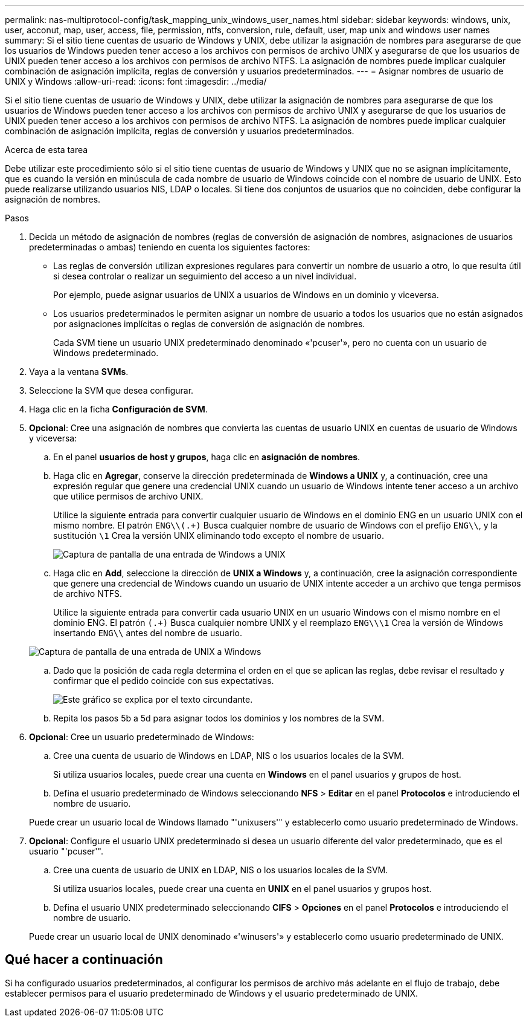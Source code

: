 ---
permalink: nas-multiprotocol-config/task_mapping_unix_windows_user_names.html 
sidebar: sidebar 
keywords: windows, unix, user, acconut, map, user, access, file, permission, ntfs, conversion, rule, default, user, map unix and windows user names 
summary: Si el sitio tiene cuentas de usuario de Windows y UNIX, debe utilizar la asignación de nombres para asegurarse de que los usuarios de Windows pueden tener acceso a los archivos con permisos de archivo UNIX y asegurarse de que los usuarios de UNIX pueden tener acceso a los archivos con permisos de archivo NTFS. La asignación de nombres puede implicar cualquier combinación de asignación implícita, reglas de conversión y usuarios predeterminados. 
---
= Asignar nombres de usuario de UNIX y Windows
:allow-uri-read: 
:icons: font
:imagesdir: ../media/


[role="lead"]
Si el sitio tiene cuentas de usuario de Windows y UNIX, debe utilizar la asignación de nombres para asegurarse de que los usuarios de Windows pueden tener acceso a los archivos con permisos de archivo UNIX y asegurarse de que los usuarios de UNIX pueden tener acceso a los archivos con permisos de archivo NTFS. La asignación de nombres puede implicar cualquier combinación de asignación implícita, reglas de conversión y usuarios predeterminados.

.Acerca de esta tarea
Debe utilizar este procedimiento sólo si el sitio tiene cuentas de usuario de Windows y UNIX que no se asignan implícitamente, que es cuando la versión en minúscula de cada nombre de usuario de Windows coincide con el nombre de usuario de UNIX. Esto puede realizarse utilizando usuarios NIS, LDAP o locales. Si tiene dos conjuntos de usuarios que no coinciden, debe configurar la asignación de nombres.

.Pasos
. Decida un método de asignación de nombres (reglas de conversión de asignación de nombres, asignaciones de usuarios predeterminadas o ambas) teniendo en cuenta los siguientes factores:
+
** Las reglas de conversión utilizan expresiones regulares para convertir un nombre de usuario a otro, lo que resulta útil si desea controlar o realizar un seguimiento del acceso a un nivel individual.
+
Por ejemplo, puede asignar usuarios de UNIX a usuarios de Windows en un dominio y viceversa.

** Los usuarios predeterminados le permiten asignar un nombre de usuario a todos los usuarios que no están asignados por asignaciones implícitas o reglas de conversión de asignación de nombres.
+
Cada SVM tiene un usuario UNIX predeterminado denominado «'pcuser'», pero no cuenta con un usuario de Windows predeterminado.



. Vaya a la ventana *SVMs*.
. Seleccione la SVM que desea configurar.
. Haga clic en la ficha *Configuración de SVM*.
. *Opcional*: Cree una asignación de nombres que convierta las cuentas de usuario UNIX en cuentas de usuario de Windows y viceversa:
+
.. En el panel *usuarios de host y grupos*, haga clic en *asignación de nombres*.
.. Haga clic en *Agregar*, conserve la dirección predeterminada de *Windows a UNIX* y, a continuación, cree una expresión regular que genere una credencial UNIX cuando un usuario de Windows intente tener acceso a un archivo que utilice permisos de archivo UNIX.
+
Utilice la siguiente entrada para convertir cualquier usuario de Windows en el dominio ENG en un usuario UNIX con el mismo nombre. El patrón `ENG\\(.+)` Busca cualquier nombre de usuario de Windows con el prefijo `ENG\\`, y la sustitución `\1` Crea la versión UNIX eliminando todo excepto el nombre de usuario.

+
image::../media/name_mappings_1_windows_to_unix.gif[Captura de pantalla de una entrada de Windows a UNIX]

.. Haga clic en ** Add**, seleccione la dirección de *UNIX a Windows* y, a continuación, cree la asignación correspondiente que genere una credencial de Windows cuando un usuario de UNIX intente acceder a un archivo que tenga permisos de archivo NTFS.
+
Utilice la siguiente entrada para convertir cada usuario UNIX en un usuario Windows con el mismo nombre en el dominio ENG. El patrón `(.+)` Busca cualquier nombre UNIX y el reemplazo `ENG\\\1` Crea la versión de Windows insertando `ENG\\` antes del nombre de usuario.

+
image::../media/name_mappings_2_unix_to_windows.gif[Captura de pantalla de una entrada de UNIX a Windows]

.. Dado que la posición de cada regla determina el orden en el que se aplican las reglas, debe revisar el resultado y confirmar que el pedido coincide con sus expectativas.
+
image::../media/name_mappings_3_outcome.gif[Este gráfico se explica por el texto circundante.]

.. Repita los pasos 5b a 5d para asignar todos los dominios y los nombres de la SVM.


. *Opcional*: Cree un usuario predeterminado de Windows:
+
.. Cree una cuenta de usuario de Windows en LDAP, NIS o los usuarios locales de la SVM.
+
Si utiliza usuarios locales, puede crear una cuenta en *Windows* en el panel usuarios y grupos de host.

.. Defina el usuario predeterminado de Windows seleccionando *NFS* > *Editar* en el panel *Protocolos* e introduciendo el nombre de usuario.


+
Puede crear un usuario local de Windows llamado "'unixusers'" y establecerlo como usuario predeterminado de Windows.

. *Opcional*: Configure el usuario UNIX predeterminado si desea un usuario diferente del valor predeterminado, que es el usuario "'pcuser'".
+
.. Cree una cuenta de usuario de UNIX en LDAP, NIS o los usuarios locales de la SVM.
+
Si utiliza usuarios locales, puede crear una cuenta en *UNIX* en el panel usuarios y grupos host.

.. Defina el usuario UNIX predeterminado seleccionando *CIFS* > *Opciones* en el panel *Protocolos* e introduciendo el nombre de usuario.


+
Puede crear un usuario local de UNIX denominado «'winusers'» y establecerlo como usuario predeterminado de UNIX.





== Qué hacer a continuación

Si ha configurado usuarios predeterminados, al configurar los permisos de archivo más adelante en el flujo de trabajo, debe establecer permisos para el usuario predeterminado de Windows y el usuario predeterminado de UNIX.
